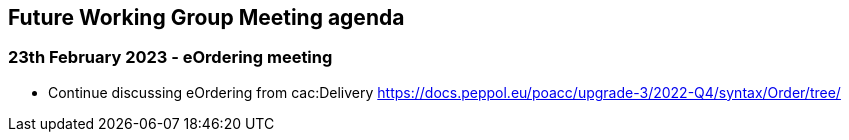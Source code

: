 == Future Working Group Meeting agenda

=== 23th February 2023 - eOrdering meeting

* Continue discussing eOrdering from cac:Delivery
https://docs.peppol.eu/poacc/upgrade-3/2022-Q4/syntax/Order/tree/[https://docs.peppol.eu/poacc/upgrade-3/2022-Q4/syntax/Order/tree/]
